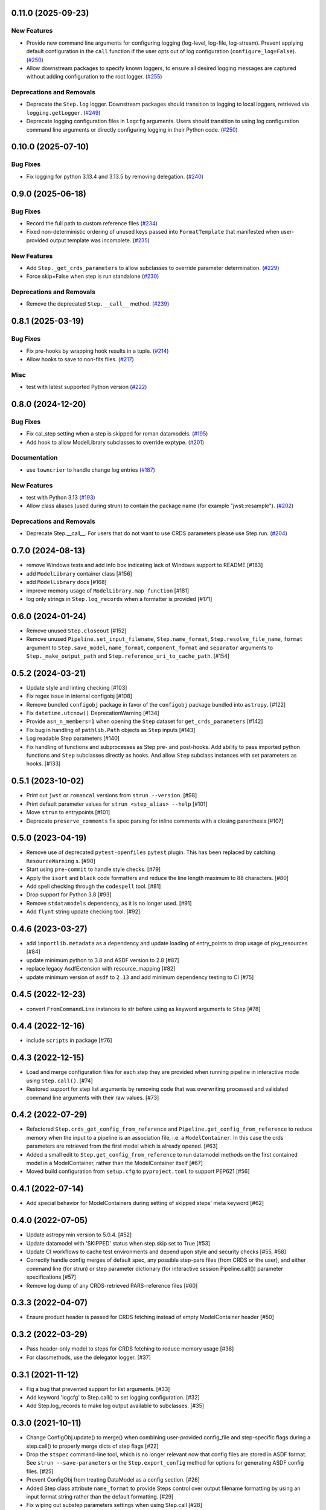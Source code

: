 0.11.0 (2025-09-23)
===================

New Features
------------

- Provide new command line arguments for configuring logging (log-level,
  log-file, log-stream).
  Prevent applying default configuration in the ``call`` function if the user
  opts out of log configuration (``configure_log=False``). (`#250
  <https://github.com/spacetelescope/stpipe/issues/250>`_)
- Allow downstream packages to specify known loggers, to ensure all desired
  logging messages are captured without adding configuration to the root
  logger. (`#255 <https://github.com/spacetelescope/stpipe/issues/255>`_)


Deprecations and Removals
-------------------------

- Deprecate the ``Step.log`` logger. Downstream packages should transition to
  logging to local loggers, retrieved via ``logging.getLogger``. (`#249
  <https://github.com/spacetelescope/stpipe/issues/249>`_)
- Deprecate logging configuration files in ``logcfg`` arguments. Users should
  transition to using log configuration command line arguments or directly
  configuring logging in their Python code. (`#250
  <https://github.com/spacetelescope/stpipe/issues/250>`_)


0.10.0 (2025-07-10)
===================

Bug Fixes
---------

- Fix logging for python 3.13.4 and 3.13.5 by removing delegation. (`#240
  <https://github.com/spacetelescope/stpipe/issues/240>`_)


0.9.0 (2025-06-18)
==================

Bug Fixes
---------

- Record the full path to custom reference files (`#234
  <https://github.com/spacetelescope/stpipe/issues/234>`_)
- Fixed non-deterministic ordering of unused keys passed into
  ``FormatTemplate`` that manifested when user-provided output template was
  incomplete. (`#235 <https://github.com/spacetelescope/stpipe/issues/235>`_)


New Features
------------

- Add ``Step._get_crds_parameters`` to allow subclasses to override parameter
  determination. (`#229
  <https://github.com/spacetelescope/stpipe/issues/229>`_)
- Force skip=False when step is run standalone (`#230
  <https://github.com/spacetelescope/stpipe/issues/230>`_)


Deprecations and Removals
-------------------------

- Remove the deprecated ``Step.__call__`` method. (`#239
  <https://github.com/spacetelescope/stpipe/issues/239>`_)


0.8.1 (2025-03-19)
==================

Bug Fixes
---------

- Fix pre-hooks by wrapping hook results in a tuple. (`#214
  <https://github.com/spacetelescope/stpipe/issues/214>`_)
- Allow hooks to save to non-fits files. (`#217
  <https://github.com/spacetelescope/stpipe/issues/217>`_)


Misc
----

- test with latest supported Python version (`#222
  <https://github.com/spacetelescope/stpipe/issues/222>`_)


0.8.0 (2024-12-20)
==================

Bug Fixes
---------

- Fix cal_step setting when a step is skipped for roman datamodels. (`#195
  <https://github.com/spacetelescope/stpipe/issues/195>`_)
- Add hook to allow ModelLibrary subclasses to override exptype. (`#201
  <https://github.com/spacetelescope/stpipe/issues/201>`_)


Documentation
-------------

- use ``towncrier`` to handle change log entries (`#187
  <https://github.com/spacetelescope/stpipe/issues/187>`_)


New Features
------------

- test with Python 3.13 (`#193
  <https://github.com/spacetelescope/stpipe/issues/193>`_)
- Allow class aliases (used during strun) to contain the package name (for
  example "jwst::resample"). (`#202
  <https://github.com/spacetelescope/stpipe/issues/202>`_)


Deprecations and Removals
-------------------------

- Deprecate Step.__call__. For users that do not want to use CRDS parameters
  please use Step.run. (`#204
  <https://github.com/spacetelescope/stpipe/issues/204>`_)


0.7.0 (2024-08-13)
==================

- remove Windows tests and add info box indicating lack of Windows support to README [#163]
- add ``ModelLibrary`` container class [#156]
- add ``ModelLibrary`` docs [#168]
- improve memory usage of ``ModelLibrary.map_function`` [#181]
- log only strings in ``Step.log_records`` when a formatter is provided [#171]

0.6.0 (2024-01-24)
==================

- Remove unused ``Step.closeout`` [#152]
- Remove unused ``Pipeline.set_input_filename``, ``Step.name_format``,
  ``Step.resolve_file_name``, ``format`` argument to ``Step.save_model``,
  ``name_format``, ``component_format`` and ``separator`` arguments to
  ``Step._make_output_path`` and ``Step.reference_uri_to_cache_path``. [#154]

0.5.2 (2024-03-21)
==================

- Update style and linting checking [#103]
- Fix regex issue in internal configobj [#108]
- Remove bundled ``configobj`` package in favor of the ``configobj`` package
  bundled into ``astropy``. [#122]
- Fix ``datetime.utcnow()`` DeprecationWarning [#134]
- Provide ``asn_n_members=1`` when opening the ``Step`` dataset for
  ``get_crds_parameters`` [#142]
- Fix bug in handling of ``pathlib.Path`` objects as ``Step`` inputs [#143]
- Log readable Step parameters [#140]
- Fix handling of functions and subprocesses as Step pre- and post-hooks.  Add
  ability to pass imported python functions and ``Step`` subclasses directly as
  hooks. And allow ``Step`` subclass instances with set parameters as hooks. [#133]

0.5.1 (2023-10-02)
==================

- Print out ``jwst`` or ``romancal`` versions from ``strun --version``. [#98]
- Print default parameter values for ``strun <step_alias> --help`` [#101]
- Move ``strun`` to entrypoints [#101]
- Deprecate ``preserve_comments`` fix spec parsing for inline comments with
  a closing parenthesis [#107]

0.5.0 (2023-04-19)
==================

- Remove use of deprecated ``pytest-openfiles`` ``pytest`` plugin. This has been replaced by
  catching ``ResourceWarning`` s. [#90]
- Start using ``pre-commit`` to handle style checks. [#79]
- Apply the ``isort`` and ``black`` code formatters and reduce the line length
  maximum to 88 characters. [#80]
- Add spell checking through the ``codespell`` tool. [#81]
- Drop support for Python 3.8 [#93]
- Remove ``stdatamodels`` dependency, as it is no longer used. [#91]
- Add ``flynt`` string update checking tool. [#92]

0.4.6 (2023-03-27)
==================

- add ``importlib.metadata`` as a dependency and update loading of entry_points to drop
  usage of pkg_resources [#84]
- update minimum python to 3.8 and ASDF version to 2.8 [#87]
- replace legacy AsdfExtension with resource_mapping [#82]
- update minimum version of ``asdf`` to ``2.13`` and add minimum dependency testing to CI [#75]

0.4.5 (2022-12-23)
==================

- convert ``FromCommandLine`` instances to str before using as keyword arguments to ``Step`` [#78]

0.4.4 (2022-12-16)
==================

- include ``scripts`` in package [#76]

0.4.3 (2022-12-15)
==================

- Load and merge configuration files for each step they are provided when
  running pipeline in interactive mode using ``Step.call()``. [#74]

- Restored support for step list arguments by removing code that was
  overwriting processed and validated command line arguments with their
  raw values. [#73]


0.4.2 (2022-07-29)
==================

- Refactored ``Step.crds_get_config_from_reference`` and
  ``Pipeline.get_config_from_reference`` to reduce memory when the input to
  a pipeline is an association file, i.e. a ``ModelContainer``. In this case
  the crds parameters are retrieved from the first model which is already opened. [#63]

- Added a small edit to ``Step.get_config_from_reference`` to run datamodel
  methods on the first contained model in a ModelContainer, rather than the
  ModelContainer itself [#67]

- Moved build configuration from ``setup.cfg`` to ``pyproject.toml`` to support PEP621 [#56]

0.4.1 (2022-07-14)
==================

- Add special behavior for ModelContainers during setting of skipped steps'
  meta keyword [#62]

0.4.0 (2022-07-05)
==================

- Update astropy min version to 5.0.4. [#52]

- Update datamodel with 'SKIPPED' status when step.skip set to True [#53]

- Update CI workflows to cache test environments and depend upon style and security checks [#55, #58]

- Correctly handle config merges of default spec, any possible step-pars files (from
  CRDS or the user), and either command line (for strun) or step parameter dictionary (for interactive
  session Pipeline.call()) parameter specifications [#57]

- Remove log dump of any CRDS-retrieved PARS-reference files [#60]

0.3.3 (2022-04-07)
==================

- Ensure product header is passed for CRDS fetching instead of empty
  ModelContainer header [#50]

0.3.2 (2022-03-29)
==================

- Pass header-only model to steps for CRDS fetching to reduce memory usage [#38]

- For classmethods, use the delegator logger. [#37]

0.3.1 (2021-11-12)
==================

- Fig a bug that prevented support for list arguments. [#33]

- Add keyword 'logcfg' to Step.call() to set logging configuration. [#32]

- Add Step.log_records to make log output available to subclasses. [#35]

0.3.0 (2021-10-11)
==================

- Change ConfigObj.update() to merge() when combining user-provided
  config_file and step-specific flags during a step.call() to properly
  merge dicts of step flags [#22]

- Drop the ``stspec`` command-line tool, which is no longer relevant
  now that config files are stored in ASDF format.  See ``strun --save-parameters``
  or the ``Step.export_config`` method for options for generating
  ASDF config files. [#25]

- Prevent ConfigObj from treating DataModel as a config section. [#26]

- Added Step class attribute ``name_format`` to provide Steps control over
  output filename formatting by using an input format string rather than
  the default formatting. [#29]

- Fix wiping out substep parameters settings when using Step.call [#28]

0.2.1 (2021-08-26)
==================

- Workaround for setuptools_scm issues with recent versions of pip. [#27]

0.2.0 (2021-04-22)
==================

- Remove the default value of ``output_ext`` so subclsses can define it. [#17]

- Remove specific dependency on stdatamodels DataModel class. [#20]

0.1.0 (2021-02-08)
==================

- Create package and import code from jwst.stpipe. [#2, #11, #12]

- Create new CLI infrastructure and implement 'stpipe list'. [#14]
